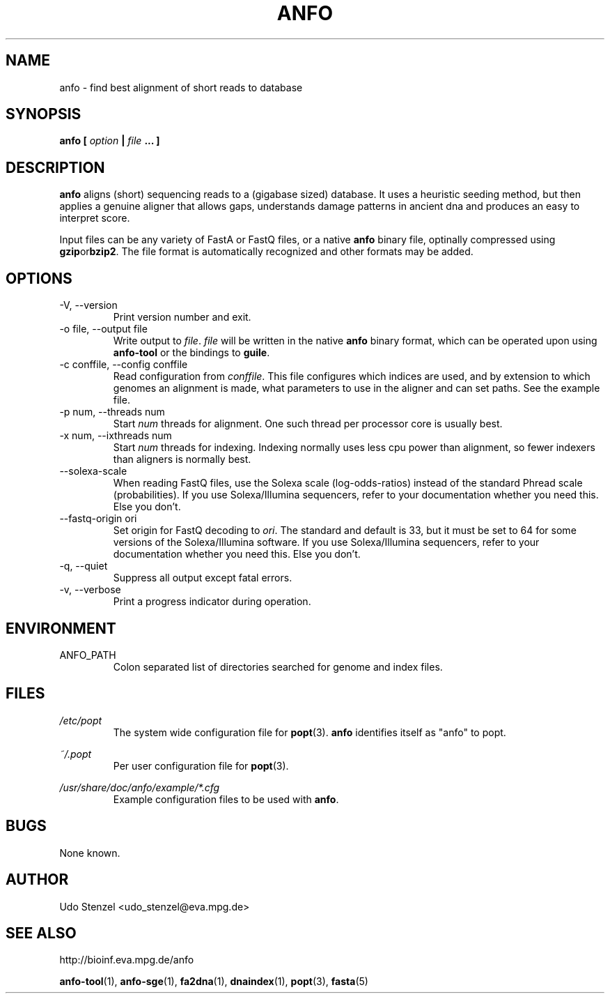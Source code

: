.\" ANFO short read aligner
.\" (C) 2009 Udo Stenzel
.\"
.\" This program is free software; you can redistribute it and/or modify
.\" it under the terms of the GNU General Public License as published by
.\" the Free Software Foundation; either version 3 of the License, or (at
.\" your option) any later version.  See the COPYING file for details.

.\" Process this file with
.\" groff -man -Tascii patman.1
.\"
.TH ANFO 1 "OCTOBER 2009" Applications "User Manuals"
.SH NAME
anfo \- find best alignment of short reads to database
.SH SYNOPSIS
.B anfo [
.I option
.B |
.I file
.B ... ]
.SH DESCRIPTION
.B anfo
aligns (short) sequencing reads to a (gigabase sized) database.  It uses
a heuristic seeding method, but then applies a genuine aligner that
allows gaps, understands damage patterns in ancient dna and produces an
easy to interpret score.

Input files can be any variety of FastA or FastQ files, or a native
.B anfo
binary file, optinally compressed using 
.BR gzip or bzip2 .
The file format is automatically recognized and other formats may be
added.


.SH OPTIONS
.IP "-V, --version"
Print version number and exit.

.IP "-o file, --output file"
Write output to 
.IR file ". " file
will be written in the native
.B anfo
binary format, which can be operated upon using
.B anfo-tool
or the bindings to
.BR guile .

.IP "-c conffile, --config conffile"
Read configuration from 
.IR conffile .
This file configures which indices are used, and by extension to which
genomes an alignment is made, what parameters to use in the aligner and
can set paths.  See the example file.

.IP "-p num, --threads num"
Start
.I num
threads for alignment.  One such thread per processor core is usually
best.

.IP "-x num, --ixthreads num"
Start 
.I num
threads for indexing.  Indexing normally uses less cpu power than
alignment, so fewer indexers than aligners is normally best.

.IP "--solexa-scale"
When reading FastQ files, use the Solexa scale (log-odds-ratios) instead
of the standard Phread scale (probabilities).  If you use
Solexa/Illumina sequencers, refer to your documentation whether you need
this.  Else you don't.

.IP "--fastq-origin ori"
Set origin for FastQ decoding to
.IR ori .
The standard and default is 33, but it must be set to 64 for some
versions of the Solexa/Illumina software.  If you use Solexa/Illumina
sequencers, refer to your documentation whether you need this.  Else you
don't.

.IP "-q, --quiet"
Suppress all output except fatal errors.

.IP "-v, --verbose"
Print a progress indicator during operation.


.SH ENVIRONMENT
.IP ANFO_PATH
Colon separated list of directories searched for genome and index files.

.SH FILES
.I /etc/popt
.RS
The system wide configuration file for
.BR popt (3).
.B anfo
identifies itself as "anfo" to popt.
.RE

.I ~/.popt
.RS
Per user configuration file for
.BR popt (3).
.RE

.I /usr/share/doc/anfo/example/*.cfg
.RS
Example configuration files to be used with 
.BR anfo .
.RE

.SH BUGS
None known.

.SH AUTHOR
Udo Stenzel <udo_stenzel@eva.mpg.de>

.SH "SEE ALSO"
http://bioinf.eva.mpg.de/anfo

.BR anfo-tool "(1), " anfo-sge "(1), " fa2dna "(1), " dnaindex "(1), " popt "(3), " fasta (5)


